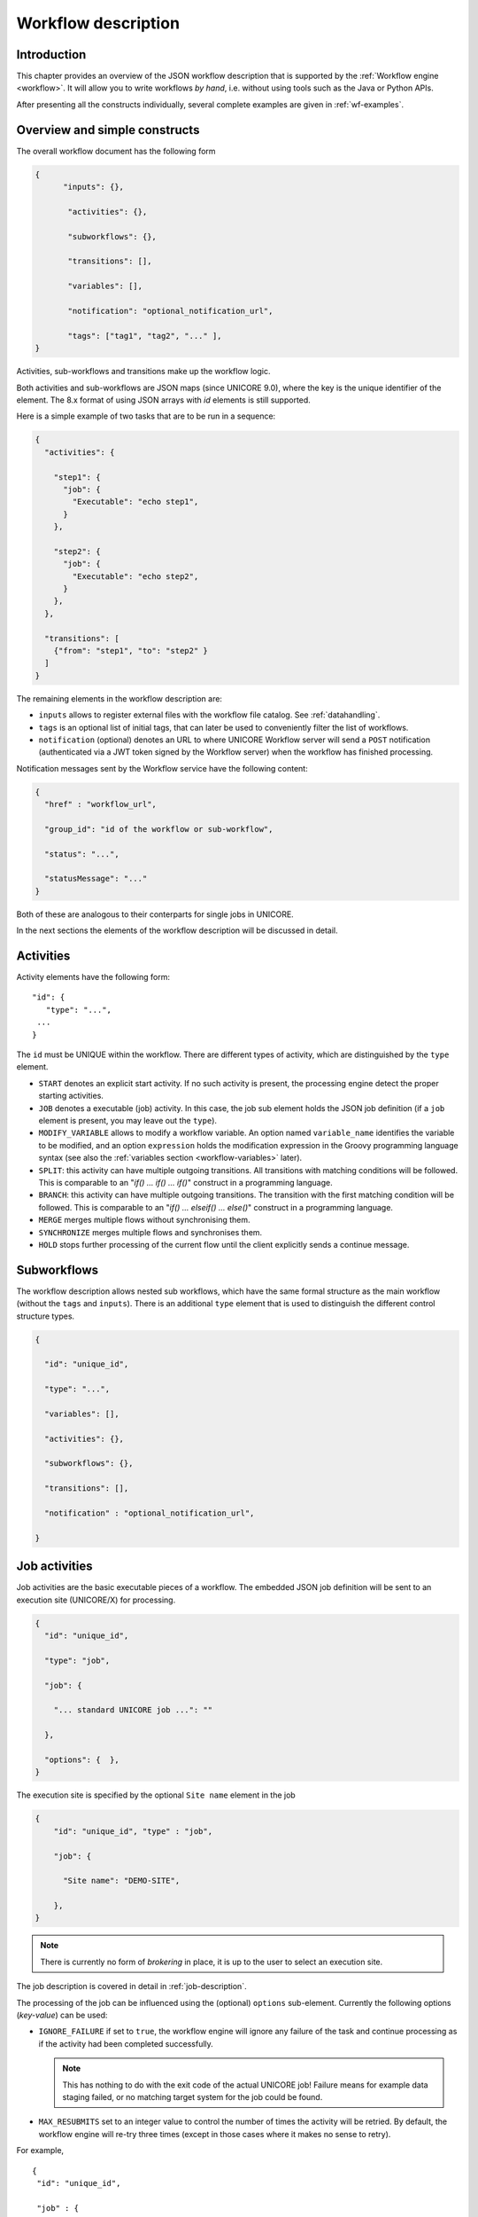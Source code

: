 .. _workflow-description:

|workflow-img| Workflow description
-----------------------------------

.. |workflow-img| image:: ../../../_static/workflow.png
	:height: 32px
	:align: middle


Introduction
~~~~~~~~~~~~

This chapter provides an overview of the JSON workflow description that is supported by the 
:ref:`Workflow engine <workflow>`. It will allow you to write workflows *by hand*, i.e. without 
using tools such as the Java or Python APIs.

After presenting all the constructs individually, several complete examples are given in 
:ref:`wf-examples`.


Overview and simple constructs
~~~~~~~~~~~~~~~~~~~~~~~~~~~~~~

The overall workflow document has the following form

.. code:: json

  {
	"inputs": {},

	 "activities": {},

	 "subworkflows": {},

	 "transitions": [],

	 "variables": [],

	 "notification": "optional_notification_url",

	 "tags": ["tag1", "tag2", "..." ],
  }

Activities, sub-workflows and transitions make up the workflow logic.

Both activities and sub-workflows are JSON maps (since UNICORE 9.0),
where the key is the unique identifier of the element. The 8.x format
of using JSON arrays with *id* elements is still supported.

Here is a simple example of two tasks that are to be run in a sequence:

.. code:: json

  {
    "activities": {

      "step1": {
        "job": {
          "Executable": "echo step1",
        }
      },

      "step2": {
        "job": {
          "Executable": "echo step2",
        }
      },
    },

    "transitions": [
      {"from": "step1", "to": "step2" }
    ]
  }


The remaining elements in the workflow description are:

- ``inputs`` allows to register external files with the workflow file catalog. See :ref:`datahandling`.
- ``tags`` is an optional list of initial tags, that can later be used to conveniently filter the 
  list of workflows.
- ``notification`` (optional) denotes an URL to where UNICORE Workflow server will send a 
  ``POST`` notification (authenticated via a JWT token signed by the Workflow server) when the 
  workflow has finished processing.

Notification messages sent by the Workflow service have the following content:

.. code:: json
 
  {
    "href" : "workflow_url",

    "group_id": "id of the workflow or sub-workflow",

    "status": "...",

    "statusMessage": "..."
  }

Both of these are analogous to their conterparts for single jobs in UNICORE.

In the next sections the elements of the workflow description will be discussed in detail.

Activities
~~~~~~~~~~

Activity elements have the following form::

	"id": {
	   "type": "...",
         ...
	}

The ``id`` must be UNIQUE within the workflow. There are different types of activity, which
are distinguished by the ``type`` element.

- ``START`` denotes an explicit start activity. If no such activity is present, the processing
  engine detect the proper starting activities.

- ``JOB`` denotes a executable (job) activity. In this case, the job sub element holds the JSON
  job definition (if a ``job`` element is present, you may leave out the ``type``).

- ``MODIFY_VARIABLE`` allows to modify a workflow variable. An option named ``variable_name``
  identifies the variable to be modified, and an option ``expression`` holds the modification
  expression in the Groovy programming language syntax (see also the :ref:`variables section
  <workflow-variables>` later).

- ``SPLIT``: this activity can have multiple outgoing transitions. All transitions with matching
  conditions will be followed. This is comparable to an "*if() … if() … if()*" construct in a
  programming language.

- ``BRANCH``: this activity can have multiple outgoing transitions. The transition with the
  first matching condition will be followed. This is comparable to an "*if() … elseif() … else()*"
  construct in a programming language.

- ``MERGE`` merges multiple flows without synchronising them.

- ``SYNCHRONIZE`` merges multiple flows and synchronises them.

- ``HOLD`` stops further processing of the current flow until the client explicitly sends a
  continue message.


Subworkflows
~~~~~~~~~~~~

The workflow description allows nested sub workflows, which have the same formal structure as
the main workflow (without the ``tags`` and ``inputs``). There is an additional ``type`` element
that is used to distinguish the different control structure types.

.. code:: json

  {

    "id": "unique_id",

    "type": "...",

    "variables": [],

    "activities": {},

    "subworkflows": {},

    "transitions": [],

    "notification" : "optional_notification_url",

  }


Job activities
~~~~~~~~~~~~~~

Job activities are the basic executable pieces of a workflow. The embedded JSON job definition
will be sent to an execution site (UNICORE/X) for processing.

.. code:: json

  {
    "id": "unique_id",

    "type": "job",

    "job": {

      "... standard UNICORE job ...": ""

    },

    "options": {  },
  }

The execution site is specified by the optional ``Site name`` element in the job

.. code:: json

  {
      "id": "unique_id", "type" : "job",

      "job": {

        "Site name": "DEMO-SITE",

      },
  }

.. note::
 There is currently no form of *brokering* in place, it is up to the user to select an execution 
 site.

The job description is covered in detail in :ref:`job-description`.

The processing of the job can be influenced using the (optional) ``options`` sub-element. 
Currently the following options (*key-value*) can be used:

- ``IGNORE_FAILURE`` if set to ``true``, the workflow engine will ignore any failure of the task 
  and continue processing as if the activity had been completed successfully. 
  
  .. note::
    This has nothing to do with the exit code of the actual UNICORE job! Failure means for example 
    data staging failed, or no matching target system for the job could be found.

- ``MAX_RESUBMITS`` set to an integer value to control the number of times the activity will be 
  retried. By default, the workflow engine will re-try three times (except in those cases where 
  it makes no sense to retry).

For example,
::

	{
	 "id": "unique_id",

	 "job" : {

	  ... standard UNICORE job ...

	 },

	 "options": { "IGNORE_FAILURE": "true",  },
	}

If you need to pass on user preferences to the site, e.g. for selecting your primary group, or 
choosing between multiple user IDs, you can specify this in the ``job`` element like this::

 ...

 "job": {

    "User prefences": {
      "uid":   "hpcuser21",
      "group": "hpc",
    }

 }
 ...


where the allowed field names are ``role``, ``uid``, ``group`` and ``supplementaryGroups``.

.. _datahandling:

Data handling
~~~~~~~~~~~~~

One of the most common tasks is linking the output of one activity to another activity for
further processing. The UNICORE workflow system supports this by providing a per-workflow
file catalog, where jobs can reference files with special URIs starting with ``wf:``.

Jobs can register outputs with the file catalog using stage-out directives, for example,
::

   Exports: [
     { "From": "stdout", "To": "wf:step1_stdout" }
   ]

will register the ``stdout`` file under the name *wf:step1_stdout* (note that the file will not be
copied anywhere).

Later jobs can reference files from the catalog using stage-in directives, for example,
::

   Imports: [
     { "From": "wf:step1_stdout", "To": "input_file" }
   ]

The workflow engine will take care of resolving the ``wf:...`` reference to the actual physical location.

Apart from registration of files in jobs, the user can also *manually* register files using the 
``inputs`` section of the main workflow:
::

  "inputs": {
    "wf:input_data_1": "https://some_storage/somefile.pdf",
    "wf:input_params": "https://some_storage/parameters.txt"
  }


For an example of a workflow, have a look at :ref:`examples_two_step_with_data`.

The Workflow REST API allows you to list (and modify) the file catalog via 
the ``BASE/{id}/files`` endpoint.


Transitions and conditions
~~~~~~~~~~~~~~~~~~~~~~~~~~

The basic flow of control in a workflow is handled using transition elements. These reference 
from and to activities or subflows, and may have conditions attached. If no condition is present, 
the transition is followed unconditionally, otherwise the condition is evaluated and the 
transition is followed only if the condition matches (i.e. evaluates to true).

The syntax for a Transition is as follows:
::

	{

	  "from" : "from_id",

	  "to" : "to_id",

	  "condition": "expression"

	}

The ``from`` and ``to`` elements denote activity or subworkflow id’s.

An activity can have outgoing (and incoming) transitions. In general, all outgoing transitions 
(where the condition is fulfilled) will be followed. The exception is the ``Branch`` activity, 
where only the first matching transition will be followed.

The optional condition element is a string-valued expression. The workflow engine offers some 
pre-defined functions that can be used in these expressions. For example, you can use the exit 
code of a job, or check for the existence of a file within these expressions.

- ``eval(expr)`` Evaluates the expression *expr* in Groovy syntax, which must evaluate to a 
  boolean. The expression may contain workflow variables.

- ``exitCodeEquals(activityID, value)`` Allows to compare the exit code of the UNICORE job 
  associated with the Activity identified by *activityID* to *value*.

- ``exitCodeNotEquals(activityID, value)`` Allows to check the exit code of the UNICORE job 
  associated with the Activity identified by *activityID*, and check that it is different from 
  *value*.

- ``fileExists(activityID, fileName)`` Checks that the working directory of the UNICORE job 
  associated with the given Activity contains a file *fileName*.

- ``fileLengthGreaterThanZero(activityID, fileName)`` Checks that the working directory of the 
  UNICORE job associated with the given Activity contains the named file, which has a non-zero 
  length.

- ``before(time)`` and ``after(time)`` check whether the current time is before or after the 
  given time (in *yyyy-MM-dd HH:mm* format).

- ``fileContent(activityID, fileName)`` Reads the content of the named file in the working 
  directory of the job associated with the given Activity and returns it as a string.


.. _workflow-variables:

Using workflow variables
~~~~~~~~~~~~~~~~~~~~~~~~

Workflow variables need to be declared using an entry in the ``variables`` array before they can be 
used.
::

	{

	  "name": "...",

	  "type": "...",

	  "initial_value": "..."

	}

Currently variables of type ``STRING``, ``INTEGER`` , ``FLOAT`` and ``BOOLEAN`` are supported.

Variables can be modified using an activity of type ``MODIFY_VARIABLE``.

For example, to increment the value of the *COUNTER* variable, the following Activity is used
::

	{

	 "type": "MODIFY_VARIABLE",

	 "id": "incrementCounter",

	 "variable_name": "COUNTER",

	 "expression": "COUNTER += 1;"

	}

The ``expression`` contains an expression in Groovy syntax (which is very close to Java).

The workflow engine will replace variables in job data staging sections and environment 
definitions, allowing to inject variables into jobs. Examples for this mechanism will be given 
in the :ref:`wf-examples` section.

Loop constructs
~~~~~~~~~~~~~~~

Apart from graphs constructed using ``activity`` and ``transition`` elements, the workflow system 
supports special looping constructs, *for-each*, *while* and *repeat-until*, which allow to build 
complex workflows.

*While* and *repeat-until* loops
^^^^^^^^^^^^^^^^^^^^^^^^^^^^^^^^

These allow to loop a certain part of the workflow while (or until) a condition is met. 
A *while* loop looks like this
::

	{
	 "id": "while_example",

	 "type" : "WHILE",

	 "variables" : [
	  {
		"name": "C",
		"type": "INTEGER",
		"initial_value": "1",
	  }
	 ],

	 "body":
	  {
	   "activities": {
	     "task" : {
		    "job": { ... }
	    },
	    "mod": {
		  # this modifies the variable used in the 'while'
		  # loop's exit condition
		  "type": "MODIFY_VARIABLE",
		  "variable_name": "C",
		  "expression": "C++;",
	    }
	   },

	   "transitions: [
		 {"from": "task", "to": "mod"}
	   ]
	  },
	  
	 "condition": "eval(C<5)",
	  
	}

The necessary ingredients are that the loop’s ``body`` modifies the loop variable ("C" in the 
example), and the exit condition eventually terminates the loop.

For a full workflow example, see :ref:`examples_while_loop`.


Completely analogously to the *while* loop, a *repeat-until* loop is constructed, the only
syntactic difference is that the subworkflow now has a different type element::

	{
	  "id": "repeat_example",

	  "type": "REPEAT_UNTIL",

	  ...
	}

Semantically, the *repeat*-loop will always execute the body at least once, since the condition is 
checked after executing the body, while in the *while* case, the condition will be checked before 
executing the body.

*For-each* loop
^^^^^^^^^^^^^^^

The *for-each* loop is a complex and powerful feature of the workflow system, since it allows 
parallel execution of the loop body, and different ways of building the different iterations. 
Put briefly, one can loop over variables (as in the *while* and *repeat-until* case), but one 
can also loop over enumerated values and (most importantly) over file sets.

The basic syntax is:
::

	{
	 "id": "for_each_example",

	 "type": "FOR_EACH",

	 "iterator_name": "IT",

	 "body": {

	 },

	# define range to loop over

	 "values": [...],

	# OR variables

	 "variables": [...],

	# OR files

	 "filesets": [...],

	  # with optional chunking
	 "chunking":

	}

The ``iterator_name`` element allows to control how the *loop iterator variable* is to be called, 
by default it is named *IT*.

The ``values`` element
^^^^^^^^^^^^^^^^^^^^^^

Using value, iteration over a fixed set of strings can be defined. The main use for this is 
parameter sweeps, i.e. executing the same job multiple times with different arguments or 
environment variables.
::

 "values": ["1", "2", "3", ],


The following variables are set where ``IT`` is the loop ``iterator_name`` defined
in the for group as shown above:

- ``IT`` is set to the current iteration index (1, 2, 3, …)

- ``IT_VALUE`` is set to the current value


The ``variables`` element
^^^^^^^^^^^^^^^^^^^^^^^^^

The ``variables`` element allows to define the iteration range using one or more variables, 
similar to a for-loop in a programming language.
::

	"variables: [
	 {
	   "variable_name": "X",
	   "type": "INTEGER",
	   "start_value": "0",
	   "expression": "Y++",
	   "end_condition": "Y<2"
	 },
	 {
	   "variable_name": "Y",
	   "type": "INTEGER",
	   "start_value": "0",
	   "expression": "Y++",
	   "end_condition": "Y<2"
	 }
	],

The sub-elements should be self-explanatory.

Note that you can use more than one variable range, allowing you to quickly create things like 
parameter studies.

The following variables are set where ``IT`` is the loop ``iterator_name`` defined
in the for group as shown above:

- ``IT`` is set to the current iteration index (1, 2, 3, …)

- ``IT_VALUE`` is set to the current value



The ``file_sets`` element
^^^^^^^^^^^^^^^^^^^^^^^^^

This variation of the *for-each* loop, allows to loop over a set of files, optionally chunking 
together several files in a single iteration.

The basic structure of a file set definition is this:
::

	"file_sets": [

	 {
	  "base": "...",
	  "include": [ "..." ],
	  "exclude": [ "..." ],
	  "recurse": "true|false",
	  "indirection": "true|false",
	},

	]

The base element defines a base of the filenames, which will be resolved at runtime, and 
complemented according to the include and/or exclude elements. The ``recurse`` attribute allows 
to control whether the resolution should be done recursively into any subdirectories. The 
indirection attribute is explained below.

For example, to recursively collect all PDF files (except two files named *unused\*.pdf*) in a 
certain directory on a storage::

	"file_sets": [

	 {
		"base": "https://mysite/rest/core/storages/my_storage/files/pdf/</s:Base>
		"include": [ "*.pdf" ],
		"exclude": [ "unused1.pdf", "unused2.pdf", ],
		"recurse": "true"
	  }

	]

The following variables are set where ``IT`` is the loop ``iterator_name`` defined
in the for group as shown above:

- ``IT`` is set to the current iteration index (1, 2, 3, …)

- ``IT_VALUE`` is set to the current full file path

- ``IT_FILENAME`` is set to the current file name (last element of the path)


Indirection
^^^^^^^^^^^

Sometimes the list of files that should be looped over is not known at workflow design time, but 
will be computed at runtime. Or, you wish simply to list the files in a file, and not put them 
all in your workflow description. The ``indirection`` attribute on a FileSet allows to do just that. 
If ``indirection`` is set to ``true``, the workflow engine will load the given file(s) in the 
fileset at runtime, and read the actual list of files to iterate over from them. As an example, 
you might have a file filelist.txt containing a list of UNICORE file URLs::

	https://someserver/file1
	https://someserver/fileN
	...

and the fileset
::

	{
	   "indirection": "true",
	   "base": "https://someserver/rest/core/storages/mystorage/files/</s:Base>
	   "include": [ "filelist.txt" ],
	}

You can have more than one file list.

Chunking
^^^^^^^^

Chunking allows to group sets of files into a single iteration, for example for efficiency 
reasons.

A chunk is either a certain number of files, or a set of files with a certain total size.
::

 "chunking": {
  "chunksize": ... ,
  "type": "NORMAL|SIZE",
  "filename_format": "...,
  "expression": "... formula to compute chunksize ...",
 }

The ``chunksize`` element is either the number of files in a chunk, or (if type is set to ``SIZE``) 
the total size of a chunk in kbytes.

For example,

 - To process 10 files per iteration::

	"chunking":
	{
	  "chunksize": "10",
	}

 - To process 2000 kBytes of data per iteration::

	"chunking":
	{
	  "chunksize": "2000",
	  "type": "SIZE"
	}

The ``chunksize`` can also be computed at runtime using the expression given in the optional 
expression element. In the expression, two special variables may be used. The ``TOTAL_NUMBER`` 
variable holds the total number of files iterated over, while the ``TOTAL_SIZE`` variable holds 
the aggregated size of all files in kbytes. The script must return an integer-valued result. 
The ``type`` element is used to choose whether the chunk size is interpreted as number of files or 
data size.

For example, to choose a larger chunksize if a certain total file size is exceeded::

	"chunking": {
	  "expression": "if(TOTAL_SIZE>50*1024)return 5*1024 else return 2048;"
	  "type": "SIZE"
	}

The optional ``filename_format`` allows to control how the individual files (which are staged into 
the job directory) should be named. By default, the index is prepended, i.e. an import statement
like
::

  "Imports": [{ "From": "${IT_VALUE}", "To" : "infile.txt" }]

would result in *1_infile.txt* to *N_infile.txt* in each chunk. 
In the ``filename_format`` pattern you can use the variables ``{0}``, ``{1}`` and ``{2}``, 
which denote the index, filename without extension and extension respectively. 
::

  {0} = 1, 2, 3, ...
  {1} = "infile"
  {2] = "txt"

For example, if you have a set of PDF files, and you want them to be 
named *file_1.pdf* to *file_N.pdf*, you could use the pattern:
::

  "filename_format": "file_{0}.pdf"

which would ignore the original filename in the ``To`` field completely.
Or, if you prefer to keep the existing extensions, but append an index to the name, use
::

  "filename_format": "{1}{0}.{2}"

which would result in filenames like below:
::

  inputfile1.txt
  inputfile2.txt
  ...

You can also keep the original filenames by setting:
::
  
   "Imports": [{ "From": "${IT_VALUE}", "To" : "${IT_ORIGINAL_FILENAME}"}]


The following variables are set where ``IT`` is the loop ``iterator_name`` defined
in the for group as shown above:

- ``IT`` is set to the current iteration index (1, 2, 3, …)

- ``IT_VALUE`` is set to the current full file path

- ``IT_ORIGINAL_FILENAME_x`` is set to the current file name (last element of the path)

- ``IT_ORIGINAL_FILENAMES`` is set to a ";"-separated list of all the
  file names (last elements of the paths) in the current chunk


.. _wf-examples:

Examples of workflows
~~~~~~~~~~~~~~~~~~~~~

This section collects a few simple example workflows. They are intended to be submitted using 
:ref:`UCC <ucc_workflow>`.

.. _examples_two_step_with_data:

Simple *two-step* workflow with data dependency
^^^^^^^^^^^^^^^^^^^^^^^^^^^^^^^^^^^^^^^^^^^^^^^

This example shows how to link output from one task to the input of another task using
the internal file catalog.

The first task, *step1*, registers its ``stdout`` with the file catalog under the name
``wf:step1_out``, and the second task, *step2*, pulls that file in for further processing.
::

	{
	  "activities": {

	    "step1": {
	      "job": {
	        "ApplicationName": "Date",
	        "Exports": [
	          {"From": "stdout", "To": "wf:step1_out"}
	        ]
	      }
	    },

	    "step2": {
	      "job": { 
	        "Executable": "md5sum", 
	        "Arguments": ["infile" ],
	        "Imports": [
	          { "From": "wf:step1_out", "To": "infile"}
	        ]  
	      }
	    }
	  
	  },
	  
	  "transitions": [
	    {"from": "step1", "to": "step2" }
	  ]
	}


Simple *diamond* graph
^^^^^^^^^^^^^^^^^^^^^^

This example shows how to use transitions for building simple workflow graphs. It consists of 
four *Date* jobs arranged in a diamond shape, i.e. *date2a* and *date2b* are executed (more 
or less) simultaneously.
::

	{
	 "activities": {

	   "date1": {
	      "job": { "ApplicationName": "Date" }
	   },

	   "date2a": {
	      "job": { "ApplicationName": "Date" }
	   },

	   "date2b": {
	      "job": { "ApplicationName": "Date" }
	   },

	   "date3": {
	      "job": { "ApplicationName": "Date" }
	   }

	 },

	 "transitions": [
	   {"from": "date1", "to": "date2a" },
	   {"from": "date1", "to": "date2b" },
	   {"from": "date2a", "to": "date3" },
	   {"from": "date2b", "to": "date3" }
	 ]
	}

Conditional execution in an *if-else* construct
^^^^^^^^^^^^^^^^^^^^^^^^^^^^^^^^^^^^^^^^^^^^^^^

Transitions from one activity to another may be conditional, which allows all sorts of *if-else* 
constructs. Here is a simple example::

	{

	  "activities": {

	    "branch": { "type": "BRANCH" },

	    "if-job": {
	       "job": { "ApplicationName": "Date" }
	    },

	    "else-job": {
	       "job": { "ApplicationName": "Date" }
	    }

	  },

	  "transitions": [
	    {"from": "branch", "to": "if-job", "condition": "2+2==4"},
	    {"from": "branch", "to": "else-job" }
	  ]

	}

Here we use the ``BRANCH`` activity which will only follow the first matching transition.


.. _examples_while_loop:

*While* loop example using workflow variables
^^^^^^^^^^^^^^^^^^^^^^^^^^^^^^^^^^^^^^^^^^^^^

The next example shows some uses of workflow variables in a *while* loop. The loop variable *C* is 
copied into the job’s environment. Another possible use is to use workflow variables in data 
staging sections, for example to name files.
::

	{

	  "activities":{},

	  "subworkflows": {

	   "while-example": {

		"type": "WHILE",

		"variables": [
		 {
		   "name": "C",
		   "type": "INTEGER",
		   "initial_value": "0"
		 }
		],

		"condition": "C<5",

		"body": {

		   "activities": {

		   "job": {
			 "job": {
				"Executable": "echo",
				"Arguments": ["$TEST"],
				"Environment": ["TEST=${C}"],
				"Exports": [
				  { "From": "stdout", "To": "wf:/out_${C}" }
				]
			  }
		    },

		    "mod": {
			   "type": "MODIFY_VARIABLE",
			   "variable_name": "C",
			   "expression": "C++"
		    }

		   },

		   "transitions": [
			  {"from": "job", "to": "mod" }
		   ]
		}

	   }
	  
	  }
	
	}


*For-each* loop example
^^^^^^^^^^^^^^^^^^^^^^^

The next example shows how to use the *for-each* loop to loop over a set of files. The jobs will 
stage-in the current file. Also, the name of the current file is placed into the job environment.
::

	{
	
	  "subworkflows": {
	  
	   "for-example": {
		  "type": "FOR_EACH",
		  "iterator_name": "IT",
		
		"body":
		  {
			"activities": {
			
			  "job": {
				"id": "job",
				"job": {
				 "Executable": "echo",
				 "Arguments": ["processing: ", "$NAME"],
				 "Environment": ["NAME=${IT_FILENAME}"],
				 "Imports": [
				   {"From": "${IT_VALUE}", "To": "infile"}
				 ],
				 "Exports": [
				   {"From": "stdout", "To": "wf:/out_${IT}"}
				 ]
				}
			  }
			  
			},
			
		  },
		  
		"filesets": [
		  {
			"base": "https://mygateway.de:7700/MYSITE/rest/core/storages/my_storage/",
			"include": ["*"],
		  }
		]
		
	   }
	   
	  }
	
	}
